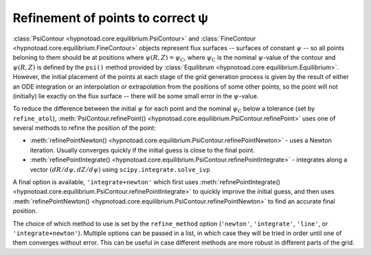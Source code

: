 Refinement of points to correct ψ
=================================

:class:`PsiContour <hypnotoad.core.equilibrium.PsiContour>` and
:class:`FineContour <hypnotoad.core.equilibrium.FineContour>` objects represent
flux surfaces -- surfaces of constant :math:`\psi` -- so all points beloning to
them should be at positions where :math:`\psi(R,Z)=\psi_\mathrm{C}`, where
:math:`\psi_\mathrm{C}` is the nominal :math:`\psi`-value of the contour and
:math:`\psi(R,Z)` is defined by the ``psi()`` method provided by
:class:`Equilibrum <hypnotoad.core.equilibrium.Equilibrium>`. However, the
initial placement of the points at each stage of the grid generation process is
given by the result of either an ODE integration or an interpolation or
extrapolation from the positions of some other points, so the point will not
(initially) lie exactly on the flux surface -- there will be some small error
in the :math:`\psi`-value.

To reduce the difference between the initial :math:`\psi` for each point and
the nominal :math:`\psi_\mathrm{C}` below a tolerance (set by ``refine_atol``),
:meth:`PsiContour.refinePoint()
<hypnotoad.core.equilibrium.PsiContour.refinePoint>` uses one of several
methods to refine the position of the point:

* :meth:`refinePointNewton()
  <hypnotoad.core.equilibrium.PsiContour.refinePointNewton>` - uses a Newton
  iteration. Usually converges quickly if the initial guess is close to the
  final point.
* :meth:`refinePointIntegrate()
  <hypnotoad.core.equilibrium.PsiContour.refinePointIntegrate>` - integrates
  along a vector :math:`(dR/d\psi,dZ/d\psi)` using ``scipy.integrate.solve_ivp``

.. automethod:: hypnotoad.core.equilibrium.PsiContour.refinePointNewton
   :noindex:

.. automethod:: hypnotoad.core.equilibrium.PsiContour.refinePointIntegrate
   :noindex:

.. automethod:: hypnotoad.core.equilibrium.PsiContour.refinePointLinesearch
   :noindex:

   The initial width is set by the ``refine_width`` setting.

A final option is available, ``'integrate+newton'`` which first uses
:meth:`refinePointIntegrate()
<hypnotoad.core.equilibrium.PsiContour.refinePointIntegrate>` to quickly
improve the initial guess, and then uses :meth:`refinePointNewton()
<hypnotoad.core.equilibrium.PsiContour.refinePointNewton>` to find an accurate
final position.

The choice of which method to use is set by the ``refine_method`` option
(``'newton'``, ``'integrate'``, ``'line'``, or ``'integrate+newton'``).
Multiple options can be passed in a list, in which case they will be tried in
order until one of them converges without error. This can be useful in case
different methods are more robust in different parts of the grid.
